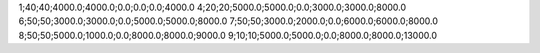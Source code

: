 1;40;40;4000.0;4000.0;0.0;0.0;0.0;4000.0
4;20;20;5000.0;5000.0;0.0;3000.0;3000.0;8000.0
6;50;50;3000.0;3000.0;0.0;5000.0;5000.0;8000.0
7;50;50;3000.0;2000.0;0.0;6000.0;6000.0;8000.0
8;50;50;5000.0;1000.0;0.0;8000.0;8000.0;9000.0
9;10;10;5000.0;5000.0;0.0;8000.0;8000.0;13000.0
